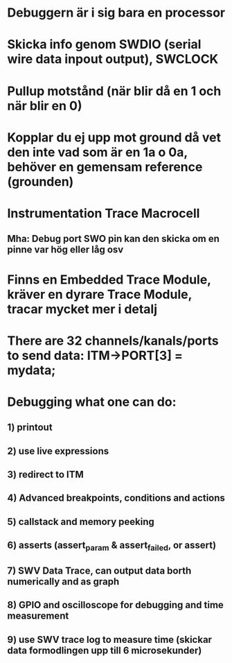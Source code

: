 * Debuggern är i sig bara en processor
* Skicka info genom SWDIO (serial wire data inpout output), SWCLOCK
* Pullup motstånd (när blir då en 1 och när blir en 0)
* Kopplar du ej upp mot ground då vet den inte vad som är en 1a o 0a, behöver en gemensam reference (grounden)

* Instrumentation Trace Macrocell
** Mha: Debug port SWO pin kan den skicka om en pinne var hög eller låg osv
* Finns en Embedded Trace Module, kräver en dyrare Trace Module, tracar mycket mer i detalj
* There are 32 channels/kanals/ports to send data: ITM->PORT[3] = mydata;

* Debugging what one can do:
** 1) printout
** 2) use live expressions
** 3) redirect to ITM
** 4) Advanced breakpoints, conditions and actions
** 5) callstack and memory peeking
** 6) asserts (assert_param & assert_failed, or assert)
** 7) SWV Data Trace, can output data borth numerically and as graph
** 8) GPIO and oscilloscope for debugging and time measurement
** 9) use SWV trace log to measure time (skickar data formodlingen upp till 6 microsekunder)
